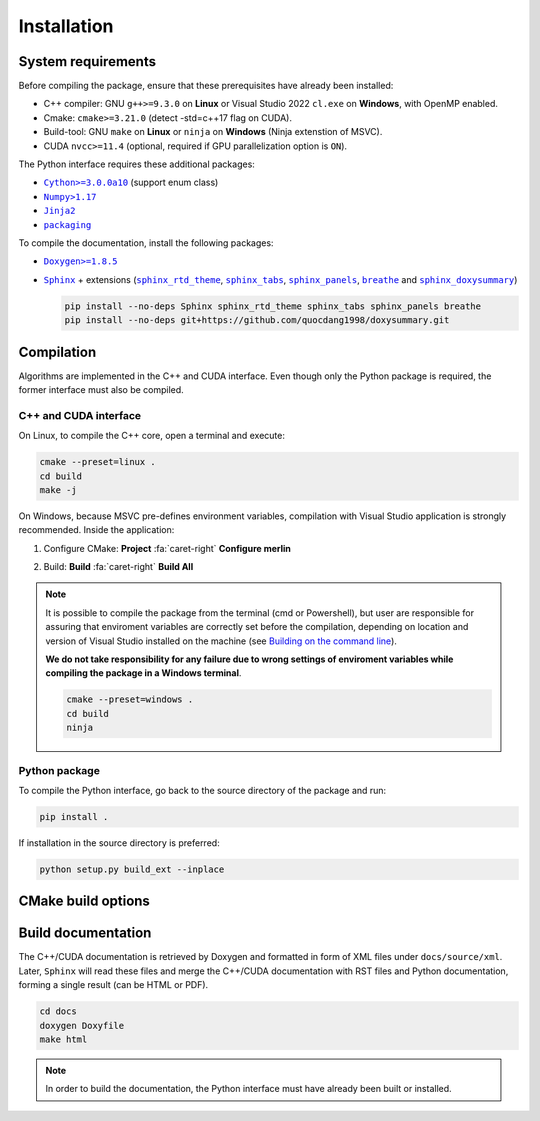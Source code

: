Installation
============

System requirements
-------------------

Before compiling the package, ensure that these prerequisites have already been
installed:

-  C++ compiler: GNU ``g++>=9.3.0`` on **Linux** or Visual Studio 2022
   ``cl.exe`` on **Windows**, with OpenMP enabled.

-  Cmake: ``cmake>=3.21.0`` (detect -std=c++17 flag on CUDA).

-  Build-tool: GNU ``make`` on **Linux** or ``ninja`` on **Windows** (Ninja
   extenstion of MSVC).

-  CUDA ``nvcc>=11.4`` (optional, required if GPU parallelization option is
   ``ON``).

The Python interface requires these additional packages:

-  |Cython|_ (support enum class)

-  |Numpy|_

-  |Jinja2|_

-  |packaging|_

.. |Cython| replace:: ``Cython>=3.0.0a10``
.. _Cython: https://pypi.org/project/Cython/#history
.. |Numpy| replace:: ``Numpy>1.17``
.. _Numpy: https://pypi.org/project/numpy/
.. |Jinja2| replace:: ``Jinja2``
.. _Jinja2: https://pypi.org/project/Jinja2/
.. |packaging| replace:: ``packaging``
.. _packaging: https://pypi.org/project/packaging/

To compile the documentation, install the following packages:

-  |Doxygen|_

-  |Sphinx|_ + extensions (|sphinx_rtd_theme|_, |sphinx_tabs|_,
   |sphinx_panels|_, |breathe|_ and |sphinx_doxysummary|_)

   .. code-block:: sh

      pip install --no-deps Sphinx sphinx_rtd_theme sphinx_tabs sphinx_panels breathe
      pip install --no-deps git+https://github.com/quocdang1998/doxysummary.git

.. |Doxygen| replace:: ``Doxygen>=1.8.5``
.. _Doxygen: https://doxygen.nl/download.html
.. |Sphinx| replace:: ``Sphinx``
.. _Sphinx: https://www.sphinx-doc.org/
.. |sphinx_rtd_theme| replace:: ``sphinx_rtd_theme``
.. _sphinx_rtd_theme: https://sphinx-rtd-theme.readthedocs.io/en/stable/
.. |sphinx_tabs| replace:: ``sphinx_tabs``
.. _sphinx_tabs: https://sphinx-tabs.readthedocs.io/en/latest/
.. |sphinx_panels| replace:: ``sphinx_panels``
.. _sphinx_panels: https://sphinx-panels.readthedocs.io/en/latest/
.. |breathe| replace:: ``breathe``
.. _breathe: https://breathe.readthedocs.io/en/latest/
.. |sphinx_doxysummary| replace:: ``sphinx_doxysummary``
.. _sphinx_doxysummary: https://doxysummary.readthedocs.io/en/latest/


Compilation
-----------

Algorithms are implemented in the C++ and CUDA interface. Even though only the
Python package is required, the former interface must also be compiled.

C++ and CUDA interface
^^^^^^^^^^^^^^^^^^^^^^

On Linux, to compile the C++ core, open a terminal and execute:

.. code-block:: sh

   cmake --preset=linux .
   cd build
   make -j

On Windows, because MSVC pre-defines environment variables, compilation with
Visual Studio application is strongly recommended. Inside the application:

1. Configure CMake: **Project** :fa:`caret-right` **Configure merlin**

   .. image:: _img/installation_Configure.png
      :width: 100%

2. Build: **Build** :fa:`caret-right` **Build All**

   .. image:: _img/installation_Build.png
      :width: 100%

.. note::

   It is possible to compile the package from the terminal (cmd or Powershell),
   but user are responsible for assuring that enviroment variables are correctly
   set before the compilation, depending on location and version of Visual
   Studio installed on the machine (see `Building on the command line
   <https://learn.microsoft.com/en-us/cpp/build/building-on-the-command-line?view=msvc-170#path_and_environment>`_).

   **We do not take responsibility for any failure due to wrong settings of
   enviroment variables while compiling the package in a Windows terminal**.

   .. code-block:: powershell

      cmake --preset=windows .
      cd build
      ninja

Python package
^^^^^^^^^^^^^^

To compile the Python interface, go back to the source directory of the package
and run:

.. code-block:: sh

   pip install .

If installation in the source directory is preferred:

.. code-block:: sh

   python setup.py build_ext --inplace


CMake build options
-------------------

.. envvar:: MERLIN_CUDA

   Build C++ Merlin library with CUDA ``nvcc``.

   :Type: ``BOOL``
   :Value: ``ON``, ``OFF``
   :Default: ``ON``

.. envvar:: MERLIN_DEBUG

   Build Merlin library in debug mode. This mode allows backtracing the called
   stack and printing symbolic names of functions in the stack to the standard
   error everytime an exception is thrown.

   This option is valid only if the variable |CMAKE_BUILD_TYPE|_ is
   ``"Debug"``.

   :Type: ``BOOL``
   :Value: ``ON``, ``OFF``
   :Default: ``OFF``

.. envvar:: MERLIN_LIBKIND

   Specify the kind of compiled CUDA and C++ library.

   By default, compile dynamic library on Linux and static library on Windows.

   :Type: ``STRING``
   :Value: ``AUTO``, ``STATIC``, ``SHARED``
   :Default: ``AUTO``

.. envvar:: MERLIN_TEST

   Build test executable.

   :Type: ``BOOL``
   :Value: ``ON``, ``OFF``
   :Default: ``OFF``

.. |CMAKE_BUILD_TYPE| replace:: ``CMAKE_BUILD_TYPE``
.. _CMAKE_BUILD_TYPE: https://cmake.org/cmake/help/latest/variable/CMAKE_BUILD_TYPE.html

Build documentation
-------------------

The C++/CUDA documentation is retrieved by Doxygen and formatted in form of XML
files under ``docs/source/xml``. Later, ``Sphinx`` will read these files and
merge the C++/CUDA documentation with RST files and Python documentation,
forming a single result (can be HTML or PDF).

.. code-block:: sh

   cd docs
   doxygen Doxyfile
   make html

.. note::

   In order to build the documentation, the Python interface must have already
   been built or installed.
